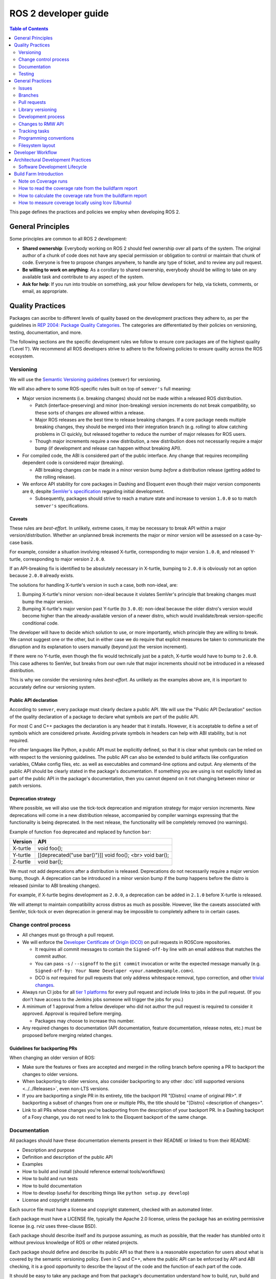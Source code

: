 .. redirect-from::

    Developer-Guide
    Contributing/Developer-Guide

ROS 2 developer guide
=====================

.. contents:: Table of Contents
   :depth: 2
   :local:

This page defines the practices and policies we employ when developing ROS 2.

General Principles
------------------

Some principles are common to all ROS 2 development:


* **Shared ownership**:
  Everybody working on ROS 2 should feel ownership over all parts of the system.
  The original author of a chunk of code does not have any special permission or obligation to control or maintain that chunk of code.
  Everyone is free to propose changes anywhere, to handle any type of ticket, and to review any pull request.
* **Be willing to work on anything**:
  As a corollary to shared ownership, everybody should be willing to take on any available task and contribute to any aspect of the system.
* **Ask for help**:
  If you run into trouble on something, ask your fellow developers for help, via tickets, comments, or email, as appropriate.

Quality Practices
-----------------

Packages can ascribe to different levels of quality based on the development practices they adhere to, as per the guidelines in `REP 2004: Package Quality Categories <https://www.ros.org/reps/rep-2004.html>`_.
The categories are differentiated by their policies on versioning, testing, documentation, and more.

The following sections are the specific development rules we follow to ensure core packages are of the highest quality ('Level 1').
We recommend all ROS developers strive to adhere to the following policies to ensure quality across the ROS ecosystem.

.. _semver:

Versioning
^^^^^^^^^^

We will use the `Semantic Versioning guidelines <http://semver.org/>`__ (``semver``) for versioning.

We will also adhere to some ROS-specific rules built on top of ``semver's`` full meaning:

* Major version increments (i.e. breaking changes) should not be made within a released ROS distribution.

  * Patch (interface-preserving) and minor (non-breaking) version increments do not break compatibility, so these sorts of changes *are* allowed within a release.

  * Major ROS releases are the best time to release breaking changes.
    If a core package needs multiple breaking changes, they should be merged into their integration branch (e.g. rolling) to allow catching problems in CI quickly, but released together to reduce the number of major releases for ROS users.

  * Though major increments require a new distribution, a new distribution does not necessarily require a major bump (if development and release can happen without breaking API).

* For compiled code, the ABI is considered part of the public interface.
  Any change that requires recompiling dependent code is considered major (breaking).

  * ABI breaking changes *can* be made in a minor version bump *before* a distribution release (getting added to the rolling release).

* We enforce API stability for core packages in Dashing and Eloquent even though their major version components are ``0``, despite `SemVer's specification <https://semver.org/#spec-item-4>`_ regarding initial development.

  * Subsequently, packages should strive to reach a mature state and increase to version ``1.0.0`` so to match ``semver's`` specifications.

Caveats
~~~~~~~

These rules are *best-effort*.
In unlikely, extreme cases, it may be necessary to break API within a major version/distribution.
Whether an unplanned break increments the major or minor version will be assessed on a case-by-case basis.

For example, consider a situation involving released X-turtle, corresponding to major version ``1.0.0``, and released Y-turtle, corresponding to major version ``2.0.0``.

If an API-breaking fix is identified to be absolutely necessary in X-turtle, bumping to ``2.0.0`` is obviously not an option because ``2.0.0`` already exists.

The solutions for handling X-turtle's version in such a case, both non-ideal, are:

1. Bumping X-turtle's minor version: non-ideal because it violates SemVer's principle that breaking changes must bump the major version.

2. Bumping X-turtle's major version past Y-turtle (to ``3.0.0``): non-ideal because the older distro's version would become higher than the already-available version of a newer distro, which would invalidate/break version-specific conditional code.

The developer will have to decide which solution to use, or more importantly, which principle they are willing to break.
We cannot suggest one or the other, but in either case we do require that explicit measures be taken to communicate the disruption and its explanation to users manually (beyond just the version increment).

If there were no Y-turtle, even though the fix would technically just be a patch, X-turtle would have to bump to ``2.0.0``.
This case adheres to SemVer, but breaks from our own rule that major increments should not be introduced in a released distribution.

This is why we consider the versioning rules *best-effort*.
As unlikely as the examples above are, it is important to accurately define our versioning system.

Public API declaration
~~~~~~~~~~~~~~~~~~~~~~

According to ``semver``, every package must clearly declare a public API.
We will use the "Public API Declaration" section of the quality declaration of a package to declare what symbols are part of the public API.

For most C and C++ packages the declaration is any header that it installs.
However, it is acceptable to define a set of symbols which are considered private.
Avoiding private symbols in headers can help with ABI stability, but is not required.

For other languages like Python, a public API must be explicitly defined, so that it is clear what symbols can be relied on with respect to the versioning guidelines.
The public API can also be extended to build artifacts like configuration variables, CMake config files, etc. as well as executables and command-line options and output.
Any elements of the public API should be clearly stated in the package's documentation.
If something you are using is not explicitly listed as part of the public API in the package's documentation, then you cannot depend on it not changing between minor or patch versions.

Deprecation strategy
~~~~~~~~~~~~~~~~~~~~

Where possible, we will also use the tick-tock deprecation and migration strategy for major version increments.
New deprecations will come in a new distribution release, accompanied by compiler warnings expressing that the functionality is being deprecated.
In the next release, the functionality will be completely removed (no warnings).

Example of function ``foo`` deprecated and replaced by function ``bar``:

=========  ========================================================
 Version    API
=========  ========================================================
X-turtle   void foo();
Y-turtle   [[deprecated("use bar()")]] void foo(); <br> void bar();
Z-turtle   void bar();
=========  ========================================================

We must not add deprecations after a distribution is released.
Deprecations do not necessarily require a major version bump, though.
A deprecation can be introduced in a minor version bump if the bump happens before the distro is released (similar to ABI breaking changes).

For example, if X-turtle begins development as ``2.0.0``, a deprecation can be added in ``2.1.0`` before X-turtle is released.

We will attempt to maintain compatibility across distros as much as possible.
However, like the caveats associated with SemVer, tick-tock or even deprecation in general may be impossible to completely adhere to in certain cases.

Change control process
^^^^^^^^^^^^^^^^^^^^^^

* All changes must go through a pull request.

* We will enforce the `Developer Certificate of Origin (DCO) <https://developercertificate.org/>`_ on pull requests in ROSCore repositories.

  * It requires all commit messages to contain the ``Signed-off-by`` line with an email address that matches the commit author.

  * You can pass ``-s`` / ``--signoff`` to the ``git commit`` invocation or write the expected message manually (e.g. ``Signed-off-by: Your Name Developer <your.name@example.com>``).

  * DCO is *not* required for pull requests that only address whitespace removal, typo correction, and other `trivial changes <http://cr.openjdk.java.net/~jrose/draft/trivial-fixes.html>`_.

* Always run CI jobs for all `tier 1 platforms <https://www.ros.org/reps/rep-2000.html#support-tiers>`_ for every pull request and include links to jobs in the pull request.
  (If you don't have access to the Jenkins jobs someone will trigger the jobs for you.)

* A minimum of 1 approval from a fellow developer who did not author the pull request is required to consider it approved.
  Approval is required before merging.

  * Packages may choose to increase this number.

* Any required changes to documentation (API documentation, feature documentation, release notes, etc.) must be proposed before merging related changes.

Guidelines for backporting PRs
~~~~~~~~~~~~~~~~~~~~~~~~~~~~~~

When changing an older version of ROS:

* Make sure the features or fixes are accepted and merged in the rolling branch before opening a PR to backport the changes to older versions.
* When backporting to older versions, also consider backporting to any other :doc:`still supported versions <../../Releases>`, even non-LTS versions.
* If you are backporting a single PR in its entirety, title the backport PR "[Distro] <name of original PR>".
  If backporting a subset of changes from one or multiple PRs, the title should be "[Distro] <description of changes>".
* Link to all PRs whose changes you're backporting from the description of your backport PR.
  In a Dashing backport of a Foxy change, you do not need to link to the Eloquent backport of the same change.

Documentation
^^^^^^^^^^^^^

All packages should have these documentation elements present in their README or linked to from their README:

* Description and purpose
* Definition and description of the public API
* Examples
* How to build and install (should reference external tools/workflows)
* How to build and run tests
* How to build documentation
* How to develop (useful for describing things like ``python setup.py develop``)
* License and copyright statements

Each source file must have a license and copyright statement, checked with an automated linter.

Each package must have a LICENSE file, typically the Apache 2.0 license, unless the package has an existing permissive license (e.g. rviz uses three-clause BSD).

Each package should describe itself and its purpose assuming, as much as possible, that the reader has stumbled onto it without previous knowledge of ROS or other related projects.

Each package should define and describe its public API so that there is a reasonable expectation for users about what is covered by the semantic versioning policy.
Even in C and C++, where the public API can be enforced by API and ABI checking, it is a good opportunity to describe the layout of the code and the function of each part of the code.

It should be easy to take any package and from that package's documentation understand how to build, run, build and run tests, and build the documentation.
Obviously we should avoid repeating ourselves for common workflows, like building a package in a workspace, but the basic workflows should be either described or referenced.

Finally, it should include any documentation for developers.
This might include workflows for testing the code using something like ``python setup.py develop``, or it might mean describing how to make use of extension points provided by your package.

Examples:

* capabilities: https://docs.ros.org/hydro/api/capabilities/html/

  * This one gives an example of docs which describe the public API

* catkin_tools: https://catkin-tools.readthedocs.org/es/latest/development/extending_the_catkin_command.html

  * This is an example of describing an extension point for a package

*(API docs are not yet being automatically generated)*

Testing
^^^^^^^

All packages should have some level of :ref:`system, integration, and/or unit tests.<TestingMain>`

**Unit tests** should always be in the package which is being tested and should make use of tools like ``Mock`` to try and test narrow parts of the code base in constructed scenarios.
Unit tests should not bring in test dependencies that are not testing tools, e.g. gtest, nosetest, pytest, mock, etc...

**Integration tests** can test interactions between parts of the code or between parts of the code and the system.
They often test software interfaces in ways that we expect the user to use them.
Like Unit tests, Integration tests should be in the package which is being tested and should not bring in non-tool test dependencies unless absolutely necessary, i.e. all non-tool dependencies should only be allowed under extreme scrutiny so they should be avoided if possible.

**System tests** are designed to test end-to-end situations between packages and should be in their own packages to avoid bloating or coupling packages and to avoid circular dependencies.

In general minimizing external or cross package test dependencies should be avoided to prevent circular dependencies and tightly coupled test packages.

All packages should have some unit tests and possibly integration tests, but the degree to which they should have them is based on the package's quality category.
The following subsections apply to 'Level 1' packages:

Code coverage
~~~~~~~~~~~~~

We will provide line coverage, and achieve line coverage above 95%.
If a lower percentage target is justifiable, it must be prominently documented.
We may provide branch coverage, or exclude code from coverage (test code, debug code, etc.).
We require that coverage increase or stay the same before merging a change, but it may be acceptable to make a change that decreases code coverage with proper justification (e.g. deleting code that was previously covered can cause the percentage to drop).

Performance
~~~~~~~~~~~

We strongly recommend performance tests, but recognize they don't make sense for some packages.
If there are performance tests, we will choose to either check each change or before each release or both.
We will also require justification for merging a change or making a release that lowers performance.

Linters and static analysis
~~~~~~~~~~~~~~~~~~~~~~~~~~~

We will use :doc:`ROS code style <Code-Style-Language-Versions>` and enforce it with linters from `ament_lint_common <https://github.com/ament/ament_lint/tree/{REPOS_FILE_BRANCH}/ament_lint_common/doc/index.rst>`_.
All linters/static analysis that are part of ``ament_lint_common`` must be used.

The `ament_lint_auto <https://github.com/ament/ament_lint/blob/{REPOS_FILE_BRANCH}/ament_lint_auto/doc/index.rst>`_ documentation provides information on running ``ament_lint_common``.

General Practices
-----------------

Some practices are common to all ROS 2 development.

These practices don't affect package quality level as described in `REP 2004 <https://www.ros.org/reps/rep-2004.html>`_, but are still highly recommended for the development process.

Issues
^^^^^^

When filing an issue please make sure to:

- Include enough information for another person to understand the issue.
  In ROS 2, the following points are needed for narrowing down the cause of an issue.
  Testing with as many alternatives in each category as feasible will be especially helpful.

  - **The operating system and version.**
    Reasoning: ROS 2 supports multiple platforms, and some bugs are specific to particular versions of operating systems/compilers.
  - **The installation method.**
    Reasoning: Some issues only manifest if ROS 2 has been installed from "fat archives" or from Debians.
    This can help us determine if the issue is with the packaging process.
  - **The specific version of ROS 2.**
    Reasoning: Some bugs may be present in a particular ROS 2 release and later fixed.
    It is important to know if your installation includes these fixes.
  - **The DDS/RMW implementation being used** (see `this page <../../Concepts/About-Different-Middleware-Vendors>` for how to determine which one).
    Reasoning: Communication issues may be specific to the underlying ROS middleware being used.
  - **The ROS 2 client library being used.**
    Reasoning: This helps us narrow down the layer in the stack at which the issue might be.

- Include a list of steps to reproduce the issue.
- In case of a bug consider to provide a `short, self contained, correct (compilable), example <http://sscce.org/>`__.
  Issues are much more likely to be resolved if others can reproduce them easily.

- Mention troubleshooting steps that have been tried already, including:

  - Upgrading to the latest version of the code, which may include bug fixes that have not been released yet.
    See `this section <building-from-source>` and follow the instructions to get the "rolling" branches.
  - Trying with a different RMW implementation.
    See `this page <../../How-To-Guides/Working-with-multiple-RMW-implementations>` for how to do that.

Branches
^^^^^^^^

.. note::
    These are just guidelines.
    It is up to the package maintainer to choose branch names that match their own workflow.

It is good practice to have **separate branches** in a package's source repository for each ROS distribution it is targeting.
These branches are typically named after the distribution they target.
For example, a ``humble`` branch for development targeted specifically at the Humble distribution.

Releases are also made from these branches, targeting the appropriate distribution.
Development targeted at a specific ROS distribution can happen on the appropriate branch.
For example: Development commits targeting ``foxy`` are made to the ``foxy`` branch, and package releases for ``foxy`` are made from that same branch.

.. note::
    This requires the package maintainers to perform backports or forwardports as appropriate to keep all branches up to date with features.
    The maintainers must also perform general maintenance (bug fixes, etc.) on all branches from which package releases are still made.

    For example, if a feature is merged into the Rolling-specific branch (e.g. ``rolling`` or ``main``), and that feature is also appropriate
    to the Humble distribution (does not break API, etc.), then it is good practice to backport the feature to the Humble-specific branch.

    The maintainers may make releases for those older distributions if there are new features or bug fixes available.

**What about** ``main`` **and** ``rolling`` **?**

``main`` typically targets :doc:`Rolling <../../Releases/Release-Rolling-Ridley>` (and so, the next unreleased ROS distribution), though the maintainers may decide to develop and release from a ``rolling`` branch instead.

Pull requests
^^^^^^^^^^^^^

* A pull request should only focus on one change.
  Separate changes should go into separate pull requests.
  See `GitHub's guide to writing the perfect pull request <https://github.com/blog/1943-how-to-write-the-perfect-pull-request>`__.

* A patch should be minimal in size and avoid any kind of unnecessary changes.

* A pull request must contain minimum number of meaningful commits.

  * You can create new commits while the pull request is under review.

* Before merging a pull request all changes should be squashed into a small number of semantic commits to keep the history clear.

  * But avoid squashing commits while a pull request is under review.
    Your reviewers might not notice that you made the change, thereby introducing potential for confusion.
    Plus, you're going to squash before merging anyway; there's no benefit to doing it early.

* Any developer is welcome to review and approve a pull request (see `General Principles`_).

* When you start reviewing a pull request, comment on the pull request so that other developers know that you're reviewing it.

* Pull-request review is not read-only, with the reviewer making comments and then waiting for the author to address them.
  As a reviewer, feel free to make minor improvements (typos, style issues, etc.) in-place.
  As the opener of a pull-request, if you are working in a fork, checking the box to `allow edits from upstream contributors <https://github.com/blog/2247-improving-collaboration-with-forks>`__ will assist with the aforementioned.
  As a reviewer, also feel free to make more substantial improvements, but consider putting them in a separate branch (either mention the new branch in a comment, or open another pull request from the new branch to the original branch).

* Any developer (the author, the reviewer, or somebody else) can merge any approved pull request.

Library versioning
^^^^^^^^^^^^^^^^^^

We will version all libraries within a package together.
This means that libraries inherit their version from the package.
This keeps library and package versions from diverging and shares reasoning with the policy of releasing packages which share a repository together.
If you need libraries to have different versions then consider splitting them into different packages.

Development process
^^^^^^^^^^^^^^^^^^^

* The default branch (in most cases the rolling branch) must always build, pass all tests and compile without warnings.
  If at any time there is a regression it is the top priority to restore at least the previous state.
* Always build with tests enabled.
* Always run tests locally after changes and before proposing them in a pull request.
  Besides using automated tests, also run the modified code path manually to ensure that the patch works as intended.
* Always run CI jobs for all platforms for every pull request and include links to the jobs in the pull request.

For more details on recommended software development workflow, see `Software Development Lifecycle`_ section.

Changes to RMW API
^^^^^^^^^^^^^^^^^^

When updating `RMW API <https://github.com/ros2/rmw>`__, it is required that RMW implementations for the Tier 1 middleware libraries are updated as well.
For example, a new function ``rmw_foo()`` introduced to the RMW API must be implemented in the following packages (as of ROS Galactic):

* `rmw_connextdds <https://github.com/ros2/rmw_connextdds>`__
* `rmw_cyclonedds <https://github.com/ros2/rmw_cyclonedds>`__
* `rmw_fastrtps <https://github.com/ros2/rmw_fastrtps>`__

Updates for non-Tier 1 middleware libraries should also be considered if feasible (e.g. depending on the size of the change).
See `REP-2000 <https://www.ros.org/reps/rep-2000.html>`__ for the list of middleware libraries and their tiers.

Tracking tasks
^^^^^^^^^^^^^^

To help organize work on ROS 2, the core ROS 2 development team uses kanban-style `GitHub project boards <https://github.com/orgs/ros2/projects>`_.

Not all issues and pull requests are tracked on the project boards, however.
A board usually represents an upcoming release or specific project.
Tickets can be browsed on a per-repo basis by browsing the `ROS 2 repositories' <https://github.com/ros2>`_ individual issue pages.

The names and purposes of columns in any given ROS 2 project board vary, but typically follow the same general structure:

* **To do**:
  Issues that are relevant to the project, ready to be assigned
* **In progress**:
  Active pull requests on which work is currently in progress
* **In review**:
  Pull requests where work is complete and ready for review, and for those currently under active review
* **Done**:
  Pull requests and related issues are merged/closed (for informational purposes)

To request permission to make changes, simply comment on the tickets you're interested in.
Depending on the complexity, it might be useful to describe how you plan to address it.
We will update the status (if you don't have the permission) and you can start working on a pull request.
If you contribute regularly we will likely just grant you permission to manage the labels etc. yourself.

Programming conventions
^^^^^^^^^^^^^^^^^^^^^^^

* Defensive programming: ensure that assumptions are held as early as possible.
  E.g. check every return code and make sure to at least throw an exception until the case is handled more gracefully.
* All error messages must be directed to ``stderr``.
* Declare variables in the narrowest scope possible.
* Keep group of items (dependencies, imports, includes, etc.) ordered alphabetically.

C++ specific
~~~~~~~~~~~~

* Avoid using direct streaming (``<<``) to ``stdout`` / ``stderr`` to prevent interleaving between multiple threads.
* Avoid using references for ``std::shared_ptr`` since that subverts the reference counting.
  If the original instance goes out of scope and the reference is being used it accesses freed memory.

Filesystem layout
^^^^^^^^^^^^^^^^^

The filesystem layout of packages and repositories should follow the same conventions in order to provide a consistent experience for users browsing our source code.

Package layout
~~~~~~~~~~~~~~

* ``src``: contains all C and C++ code

  * Also contains C/C++ headers which are not installed

* ``include``: contains all C and C++ headers which are installed

  * ``<package name>``: for all C and C++ installed headers they should be folder namespaced by the package name

* ``<package_name>``: contains all Python code
* ``test``: contains all automated tests and test data
* ``config``: contains configuration files, e.g. YAML parameters files and RViz config files
* ``doc``: contains all the documentation
* ``launch``: contains all launch files
* ``package.xml``: as defined by `REP-0140 <https://www.ros.org/reps/rep-0140.html>`_ (may be updated for prototyping)
* ``CMakeLists.txt``: only ROS packages which use CMake
* ``setup.py``: only ROS packages which use Python code only
* ``README``: can be rendered on GitHub as a landing page for the project

  * This can be as short or detailed as is convenient, but it should at least link to project documentation
  * Consider putting a CI or code coverage tag in this README
  * It can also be ``.rst`` or anything else that GitHub supports

* ``CONTRIBUTING``: describes the contribution guidelines

  * This might include license implication, e.g. when using the Apache 2 License.

* ``LICENSE``: a copy of the license or licenses for this package
* ``CHANGELOG.rst``: `REP-0132 <https://www.ros.org/reps/rep-0132.html>`_ compliant changelog

Repository layout
~~~~~~~~~~~~~~~~~

Each package should be in a subfolder which has the same name as the package.
If a repository contains only a single package it can optionally be in the root of the repository.

Developer Workflow
------------------

We track open tickets and active PRs related to upcoming releases and larger projects using `GitHub project boards <https://github.com/orgs/ros2/projects>`_.

The usual workflow is:

* Discuss design (GitHub ticket on the appropriate repository, and a design PR to https://github.com/ros2/design if needed)
* Write implementation on a feature branch on a fork

  * Please check out the `developer guide <Developer-Guide>` for guidelines and best practices

* Write tests
* Enable and run linters
* Run tests locally using ``colcon test`` (see the :doc:`colcon tutorial <../../Tutorials/Beginner-Client-Libraries/Colcon-Tutorial>`)
* Once everything builds locally without warnings and all tests are passing, run CI on your feature branch:

  * Go to ci.ros2.org
  * Log in (top right corner)
  * Click on the ``ci_launcher`` job
  * Click "Build with Parameters" (left column)
  * In the first box "CI_BRANCH_TO_TEST" enter your feature branch name
  * Hit the ``build`` button

  (if you are not a ROS 2 committer, you don't have access to the CI farm. In that case, ping the reviewer of your PR to run CI for you)

* If your use case requires running code coverage:

  * Go to ci.ros2.org
  * Log in (top right corner)
  * Click on the ``ci_linux_coverage`` job
  * Click "Build with Parameters" (left column)
  * Be sure of leaving "CI_BUILD_ARGS" and "CI_TEST_ARGS" with the default values
  * Hit the ``build`` button
  * At the end of the document there are instructions on how to :ref:`interpret the result of the report <read-coverage-report>` and :ref:`calculate the coverage rate <calculate-coverage-rate>`

* If the CI job built without warnings, errors and test failures, post the links of your jobs on your PR or high-level ticket aggregating all your PRs (see example `here <https://github.com/ros2/rcl/pull/106#issuecomment-271119200>`__)

  * Note that the markdown for these badges is in the console output of the ``ci_launcher`` job

* When the PR has been approved:

  * the person who submitted the PR merges it using "Squash and Merge" option so that we keep a clean history

    * If the commits deserve to keep separated: squash all the nitpick/linters/typo ones together and merge the remaining set

      * Note: each PR should target a specific feature so Squash and Merge should make sense 99% of the time

* Delete the branch once merged

Architectural Development Practices
-----------------------------------

This section describes the ideal lifecycle that should be employed when making large architectural changes to ROS 2.

Software Development Lifecycle
^^^^^^^^^^^^^^^^^^^^^^^^^^^^^^

This section describes step-by-step how to plan, design, and implement a new feature:

1. Task Creation
2. Creating the Design Document
3. Design Review
4. Implementation
5. Code Review

Task creation
~~~~~~~~~~~~~

Tasks requiring changes to critical parts of ROS 2 should have design reviews during early stages of the release cycle.
If a design review is happening in the later stages, the changes will be part of a future release.

* An issue should be created in the appropriate `ros2 repository <https://github.com/ros2/>`__, clearly describing the task being worked on.

  * It should have a clear success criteria and highlight the concrete improvements expected from it.
  * If the feature is targeting a ROS release, ensure this is tracked in the ROS release ticket (`example <https://github.com/ros2/ros2/issues/607>`__).

Writing the design document
~~~~~~~~~~~~~~~~~~~~~~~~~~~

Design docs must never include confidential information.
Whether or not a design document is required for your change depends on how big the task is.

1. You are making a small change or fixing a bug:

  * A design document is not required, but an issue should be opened in the appropriate repository to track the work and avoid duplication of efforts.

2. You are implementing a new feature or would like to contribute to OSRF-owned infrastructure (like Jenkins CI):

  * Design doc is required and should be contributed to `ros2/design <https://github.com/ros2/design/>`__ to be made accessible on https://design.ros2.org/.
  * You should fork the repository and submit a pull request detailing the design.

  Mention the related ros2 issue (for example, ``Design doc for task ros2/ros2#<issue id>``) in the pull request or the commit message.
  Detailed instructions are on the `ROS 2 Contribute <https://design.ros2.org/contribute.html>`__ page.
  Design comments will be made directly on the pull request.

If the task is planned to be released with a specific version of ROS, this information should be included in the pull request.

Design document review
~~~~~~~~~~~~~~~~~~~~~~

Once the design is ready for review, a pull request should be opened and appropriate reviewers should be assigned.
It is recommended to include project owner(s) -
maintainers of all impacted packages (as defined by ``package.xml`` maintainer field, see `REP-140 <https://www.ros.org/reps/rep-0140.html#maintainer-multiple-but-at-least-one>`__) - as reviewers.

* If the design doc is complex or reviewers have conflicting schedules, an optional design review meeting can be set up.
  In this case,

  **Before the meeting**

  * Send a meeting invite at least one week in advance
  * Meeting duration of one hour is recommended
  * Meeting invite should list all decisions to be made during the review (decisions requiring package maintainer approval)
  * Meeting required attendees: design pull request reviewers
      Meeting optional attendees: all OSRF engineers, if applicable

  **During the meeting**

  * The task owner drives the meeting, presents their ideas and manages discussions to ensure an agreement is reached on time

  **After the meeting**

  * The task owner should send back meeting notes to all attendees
  * If minor issues have been raised about the design:

    * The task owner should update the design doc pull request based on the feedback
    * Additional review is not required

  * If major issues have been raised about the design:

    * It is acceptable to remove sections for which there is no clear agreement
    * The debatable parts of the design can be resubmitted as a separate task in the future
    * If removing the debatable parts is not an option, work directly with package owners to reach an agreement

* Once consensus is reached:

  * Ensure the `ros2/design <https://github.com/ros2/design/>`__ pull request has been merged, if applicable
  * Update and close the GitHub issue associated with this design task

Implementation
~~~~~~~~~~~~~~

Before starting, go through the `Pull requests`_ section for best practices.

* For each repo to be modified:

  * Modify the code, go to the next step if finished or at regular intervals to backup your work.
  * `Self-review <https://git-scm.com/book/es/v2/Git-Tools-Interactive-Staging>`__ your changes using ``git add -i``.
  * Create a new signed commit using ``git commit -s``.

    * A pull request should contain minimal semantically meaningful commits (for instance, a large number of 1-line commits is not acceptable).
      Create new fixup commits while iterating on feedback, or optionally, amend existing commits using ``git commit --amend`` if you don't want to create a new commit every time.
    * Each commit must have a properly written, meaningful, commit message.
      More instructions `here <https://chris.beams.io/posts/git-commit/>`__.
    * Moving files must be done in a separate commit, otherwise git may fail to accurately track the file history.
    * Either the pull request description or the commit message must contain a reference to the related ros2 issue, so it gets automatically closed when the pull request is merged.
      See this `doc <https://help.github.com/articles/closing-issues-using-keywords/>`__ for more details.
    * Push the new commits.

Code review
~~~~~~~~~~~

Once the change is ready for code review:

* Open a pull request for each modified repository.

  * Remember to follow `Pull requests`_ best practices.
  * `GitHub <https://hub.github.com/>`__ can be used to create pull requests from the command-line.
  * If the task is planned to be released with a specific version of ROS, this information should be included in each pull request.

* Package owners who reviewed the design document should be mentioned in the pull request.
* Code review SLO: although reviewing pull requests is best-effort,
  it is helpful to have reviewers comment on pull requests within a week and
  code authors to reply back to comments within a week, so there is no loss of context.
* Iterate on feedback as usual, amend and update the development branch as needed.
* Once the PR is approved, package maintainers will merge the changes in.


Build Farm Introduction
-----------------------

The build farm is located at `ci.ros2.org <https://ci.ros2.org/>`__.

Every night we run nightly jobs which build and run all the tests in various scenarios on various platforms.
Additionally, we test all pull requests against these platforms before merging.

This is the current set of target platforms and architectures, though it evolves overtime:


* Ubuntu 22.04 Jammy

  * amd64
  * aarch64

* Windows 10

  * amd64

There are several categories of jobs on the buildfarm:


* manual jobs (triggered manually by developers):

  * ci_linux: build + test the code on Ubuntu Xenial
  * ci_linux-aarch64: build + test the code on Ubuntu Xenial on an ARM 64-bit machine (aarch64)
  * ci_linux_coverage: build + test + generation of test coverage
  * ci_windows: build + test the code on Windows 10
  * ci_launcher: trigger all the jobs listed above

* nightly (run every night):

  * Debug: build + test the code with CMAKE_BUILD_TYPE=Debug

    * nightly_linux_debug
    * nightly_linux-aarch64_debug
    * nightly_win_deb

  * Release: build + test the code with CMAKE_BUILD_TYPE=Release

    * nightly_linux_release
    * nightly_linux-aarch64_release
    * nightly_win_rel

  * Repeated: build then run each test up to 20 times or until failed (aka flakiness hunter)

    * nightly_linux_repeated
    * nightly_linux-aarch64_repeated
    * nightly_win_rep

  * Coverage:

    * nightly_linux_coverage: build + test the code + analyses coverage for c/c++ and python

      * results are exported as a cobertura report


* packaging (run every night; result is bundled into an archive):

  * packaging_linux
  * packaging_windows

Two additional build farms support the ROS / ROS 2 ecosystem by providing building of source and
binary packages, continuous integration, testing, and analysis.

For details, frequently asked questions, and troubleshooting see :doc:`build farms <Build-Farms>`.

Note on Coverage runs
^^^^^^^^^^^^^^^^^^^^^

ROS 2 packages are organized in a way that the testing code for a given package is not only contained within the package, but could also be present in a different package.
In other words: packages can exercise code belonging to other packages during the testing phase.

To achieve the coverage rate reached by all code available in the ROS 2 core packages it is recommended to run builds using a fixed set of proposed repositories.
That set is defined in the default parameters of coverage jobs in Jenkins.


.. _read-coverage-report:

How to read the coverage rate from the buildfarm report
^^^^^^^^^^^^^^^^^^^^^^^^^^^^^^^^^^^^^^^^^^^^^^^^^^^^^^^^

To see the coverage report for a given package:

* When the ``ci_linux_coverage`` build finishes, click on ``Coverage Report``
* Scroll down to the ``Coverage Breakdown by Package`` table
* In the table, look at the first column called "Name"

The coverage reports in the buildfarm include all the packages that were used in the ROS workspace.
The coverage report includes different paths corresponding to the same package:

* Name entries with the form: ``src.*.<repository_name>.<package_name>.*``
  These correspond to the unit test runs available in a package against its own source code
* Name entries with the form: ``build.<repository_name>.<package_name>.*``
  These correspond to the unit test runs available in a package against its files generated at building or configuring time
* Name entries with the form: ``install.<package_name>.*``
  These correspond to the system/integration tests coming from testing runs of other packages

.. _calculate-coverage-rate:

How to calculate the coverage rate from the buildfarm report
^^^^^^^^^^^^^^^^^^^^^^^^^^^^^^^^^^^^^^^^^^^^^^^^^^^^^^^^^^^^

Get the combined unit coverage rate using the automatic script:

 * From the ci_linux_coverage Jenkins build copy the URL of the build
 * Download the `get_coverage_ros2_pkg <https://raw.githubusercontent.com/ros2/ci/master/tools/get_coverage_ros2_pkg.py>`__ script
 * Execute the script: ``./get_coverage_ros2_pkg.py <jenkins_build_url> <ros2_package_name>`` (`README <https://github.com/ros2/ci/blob/master/tools/README.md>`__)
 * Grab the results from the "Combined unit testing" final line in the output of the script

Alternative: get the combined unit coverage rate from coverage report (require manual calculation):

* When the ci_linux_coverage build finishes, click on ``Cobertura Coverage Report``
* Scroll down to the ``Coverage Breakdown by Package`` table
* In the table, under the first column "Name", look for (where <package_name> is your package under testing):

  * all the directories under the pattern ``src.*.<repository_name>.<package_name>.*`` grab the two absolute values in the column "Lines".
  * all the directories under the pattern ``build/.<repository_name>.*`` grab the two absolute values in the column "Lines".

* With the previous selection: for each cell, the first value is the lines tested and the second is the total lines of code.
  Aggregate all rows for getting the total of the lines tested and the total of lines of code under test.
  Divide to get the coverage rate.

.. _measure-coverage-locally:

How to measure coverage locally using lcov (Ubuntu)
^^^^^^^^^^^^^^^^^^^^^^^^^^^^^^^^^^^^^^^^^^^^^^^^^^^

To measure coverage on your own machine, install ``lcov``.

.. code-block:: bash

     sudo apt install -y lcov

The rest of this section assumes you are working from your colcon workspace.
Compile in debug with coverage flags.
Feel free to use colcon flags to target specific packages.

.. code-block:: bash

     colcon build --cmake-args -DCMAKE_BUILD_TYPE=Debug -DCMAKE_CXX_FLAGS="${CMAKE_CXX_FLAGS} --coverage" -DCMAKE_C_FLAGS="${CMAKE_C_FLAGS} --coverage"

``lcov`` requires an initial baseline, which you can produce with the following command.
Update the output file location for your needs.

.. code-block:: bash

     lcov --no-external --capture --initial --directory . --output-file ~/ros2_base.info

Run tests for the packages that matter for your coverage measurements.
For example, if measuring ``rclcpp`` also with ``test_rclcpp``

.. code-block:: bash

     colcon test --packages-select rclcpp test_rclcpp

Capture the lcov results with a similar command this time dropping the ``--initial`` flag.

.. code-block:: bash

     lcov --no-external --capture --directory . --output-file ~/ros2.info

Combine the trace .info files:

.. code-block:: bash

     lcov --add-tracefile ~/ros2_base.info --add-tracefile ~/ros2.info --output-file ~/ros2_coverage.info

Generate html for easy visualization and annotation of covered lines.

.. code-block:: bash

    mkdir -p coverage
    genhtml ~/ros2_coverage.info --output-directory coverage
